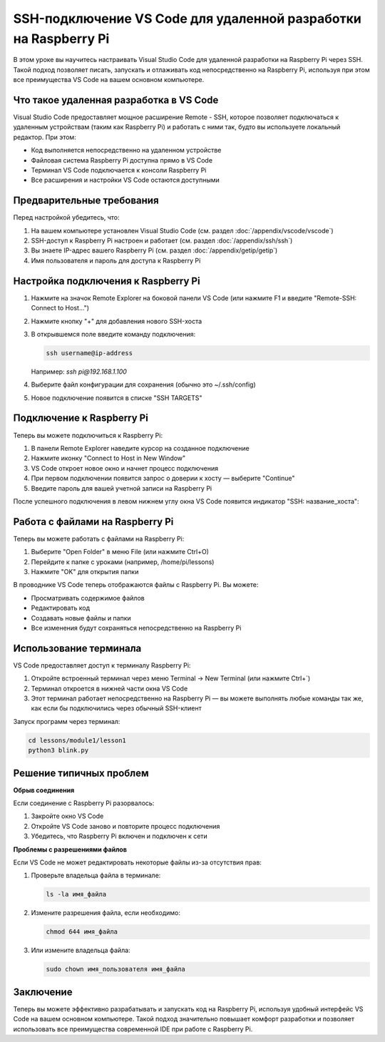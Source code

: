 SSH-подключение VS Code для удаленной разработки на Raspberry Pi
=============================================================================================================

.. figure:: images/ssh/third.png
   :width: 80%
   :align: center


В этом уроке вы научитесь настраивать Visual Studio Code для удаленной разработки на Raspberry Pi через SSH. Такой подход позволяет писать, запускать и отлаживать код непосредственно на Raspberry Pi, используя при этом все преимущества VS Code на вашем основном компьютере.

Что такое удаленная разработка в VS Code
-----------------------------------------------

Visual Studio Code предоставляет мощное расширение Remote - SSH, которое позволяет подключаться к удаленным устройствам (таким как Raspberry Pi) и работать с ними так, будто вы используете локальный редактор. При этом:

* Код выполняется непосредственно на удаленном устройстве
* Файловая система Raspberry Pi доступна прямо в VS Code
* Терминал VS Code подключается к консоли Raspberry Pi
* Все расширения и настройки VS Code остаются доступными

Предварительные требования
------------------------------------

Перед настройкой убедитесь, что:

1. На вашем компьютере установлен Visual Studio Code (см. раздел :doc:`/appendix/vscode/vscode`)
2. SSH-доступ к Raspberry Pi настроен и работает (см. раздел :doc:`/appendix/ssh/ssh`)
3. Вы знаете IP-адрес вашего Raspberry Pi (см. раздел :doc:`/appendix/getip/getip`)
4. Имя пользователя и пароль для доступа к Raspberry Pi

Настройка подключения к Raspberry Pi
-----------------------------------------------

1. Нажмите на значок Remote Explorer на боковой панели VS Code (или нажмите F1 и введите "Remote-SSH: Connect to Host...")
2. Нажмите кнопку "+" для добавления нового SSH-хоста
3. В открывшемся поле введите команду подключения:

   .. code-block:: bash

      ssh username@ip-address

   Например: `ssh pi@192.168.1.100`

4. Выберите файл конфигурации для сохранения (обычно это ~/.ssh/config)
5. Новое подключение появится в списке "SSH TARGETS"

.. image:: images/ssh/vscode-ssh-config.png
   :width: 80%
   :align: center
   :alt: Настройка SSH-подключения

Подключение к Raspberry Pi
------------------------------

Теперь вы можете подключиться к Raspberry Pi:

1. В панели Remote Explorer наведите курсор на созданное подключение
2. Нажмите иконку "Connect to Host in New Window"
3. VS Code откроет новое окно и начнет процесс подключения
4. При первом подключении появится запрос о доверии к хосту — выберите "Continue"
5. Введите пароль для вашей учетной записи на Raspberry Pi

После успешного подключения в левом нижнем углу окна VS Code появится индикатор "SSH: название_хоста":

.. image:: images/ssh/vscode-ssh-connected.png
   :width: 80%
   :align: center
   :alt: Успешное подключение к Raspberry Pi

Работа с файлами на Raspberry Pi
-------------------------------------------

Теперь вы можете работать с файлами на Raspberry Pi:

1. Выберите "Open Folder" в меню File (или нажмите Ctrl+O)
2. Перейдите к папке с уроками (например, /home/pi/lessons)
3. Нажмите "OK" для открытия папки

В проводнике VS Code теперь отображаются файлы с Raspberry Pi. Вы можете:

* Просматривать содержимое файлов
* Редактировать код
* Создавать новые файлы и папки
* Все изменения будут сохраняться непосредственно на Raspberry Pi

.. image:: images/ssh/vscode-ssh-files.png
   :width: 80%
   :align: center
   :alt: Работа с файлами на Raspberry Pi

Использование терминала
-------------------------------

VS Code предоставляет доступ к терминалу Raspberry Pi:

1. Откройте встроенный терминал через меню Terminal -> New Terminal (или нажмите Ctrl+`)
2. Терминал откроется в нижней части окна VS Code
3. Этот терминал работает непосредственно на Raspberry Pi — вы можете выполнять любые команды так же, как если бы подключились через обычный SSH-клиент

.. image:: images/ssh/vscode-ssh-terminal.png
   :width: 80%
   :align: center
   :alt: Использование терминала в VS Code

Запуск программ через терминал:

.. code-block:: bash

   cd lessons/module1/lesson1
   python3 blink.py

Решение типичных проблем
--------------------------------

**Обрыв соединения**

Если соединение с Raspberry Pi разорвалось:

1. Закройте окно VS Code
2. Откройте VS Code заново и повторите процесс подключения
3. Убедитесь, что Raspberry Pi включен и подключен к сети

**Проблемы с разрешениями файлов**

Если VS Code не может редактировать некоторые файлы из-за отсутствия прав:

1. Проверьте владельца файла в терминале:

   .. code-block:: bash

      ls -la имя_файла

2. Измените разрешения файла, если необходимо:

   .. code-block:: bash

      chmod 644 имя_файла

3. Или измените владельца файла:

   .. code-block:: bash

      sudo chown имя_пользователя имя_файла

Заключение
----------------

Теперь вы можете эффективно разрабатывать и запускать код на Raspberry Pi, используя удобный интерфейс VS Code на вашем основном компьютере. Такой подход значительно повышает комфорт разработки и позволяет использовать все преимущества современной IDE при работе с Raspberry Pi.
